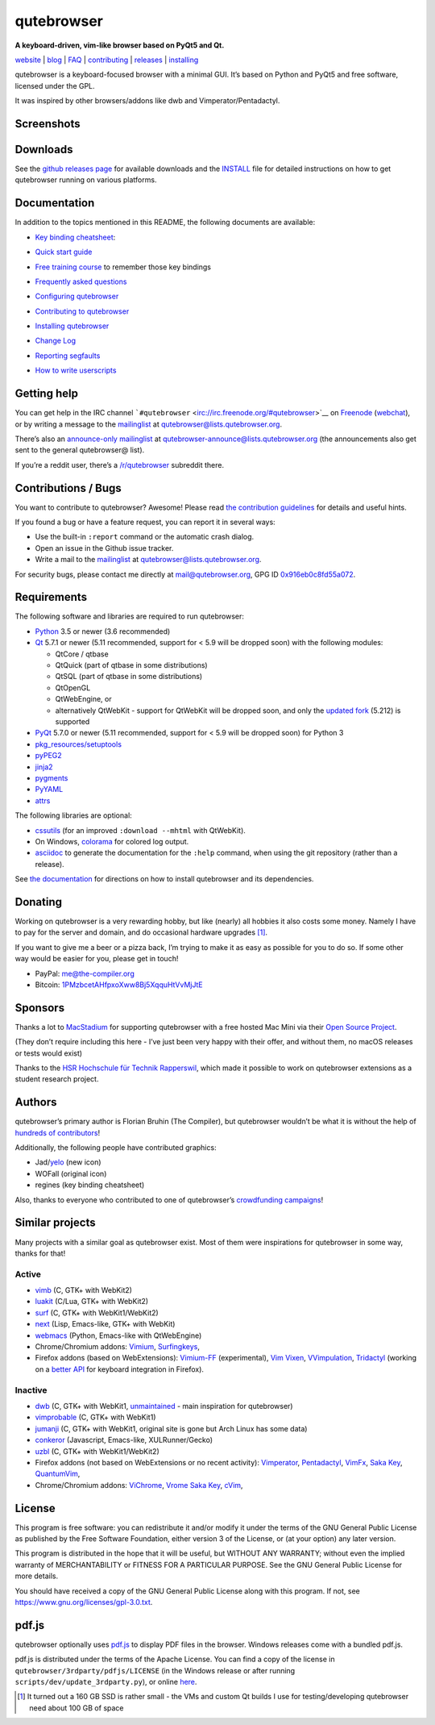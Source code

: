 ===========
qutebrowser
===========


|qutebrowser logo| **A keyboard-driven, vim-like browser based on PyQt5
and Qt.**

|Build Status| |AppVeyor build status| |coverage badge|

`website <https://www.qutebrowser.org>`__ \|
`blog <https://blog.qutebrowser.org>`__ \|
`FAQ <https://github.com/qutebrowser/qutebrowser/blob/master/doc/faq.asciidoc>`__
\| `contributing <https://www.qutebrowser.org/doc/contributing.html>`__
\| `releases <https://github.com/qutebrowser/qutebrowser/releases>`__ \|
`installing <https://github.com/qutebrowser/qutebrowser/blob/master/doc/install.asciidoc>`__

qutebrowser is a keyboard-focused browser with a minimal GUI. It’s based
on Python and PyQt5 and free software, licensed under the GPL.

It was inspired by other browsers/addons like dwb and
Vimperator/Pentadactyl.


Screenshots
===========

|screenshot 1| |screenshot 2| |screenshot 3| |screenshot 4|


Downloads
=========

See the `github releases
page <https://github.com/qutebrowser/qutebrowser/releases>`__ for
available downloads and the `INSTALL <doc/install.asciidoc>`__ file for
detailed instructions on how to get qutebrowser running on various
platforms.


Documentation
=============

In addition to the topics mentioned in this README, the following
documents are available:

-  | `Key binding
     cheatsheet <https://raw.githubusercontent.com/qutebrowser/qutebrowser/master/doc/img/cheatsheet-big.png>`__:
   | |qutebrowser key binding cheatsheet|

-  `Quick start guide <doc/quickstart.asciidoc>`__

-  `Free training
   course <https://www.shortcutfoo.com/app/dojos/qutebrowser>`__ to
   remember those key bindings

-  `Frequently asked questions <doc/faq.asciidoc>`__

-  `Configuring qutebrowser <doc/help/configuring.asciidoc>`__

-  `Contributing to qutebrowser <doc/contributing.asciidoc>`__

-  `Installing qutebrowser <doc/install.asciidoc>`__

-  `Change Log <doc/changelog.asciidoc>`__

-  `Reporting segfaults <doc/stacktrace.asciidoc>`__

-  `How to write userscripts <doc/userscripts.asciidoc>`__


Getting help
============

You can get help in the IRC channel
```#qutebrowser`` <irc://irc.freenode.org/#qutebrowser>`__ on
`Freenode <https://freenode.net/>`__
(`webchat <https://webchat.freenode.net/?channels=#qutebrowser>`__), or
by writing a message to the
`mailinglist <https://lists.schokokeks.org/mailman/listinfo.cgi/qutebrowser>`__
at qutebrowser@lists.qutebrowser.org.

There’s also an `announce-only
mailinglist <https://lists.schokokeks.org/mailman/listinfo.cgi/qutebrowser-announce>`__
at qutebrowser-announce@lists.qutebrowser.org (the announcements also
get sent to the general qutebrowser@ list).

If you’re a reddit user, there’s a
`/r/qutebrowser <https://www.reddit.com/r/qutebrowser/>`__ subreddit
there.


Contributions / Bugs
====================

You want to contribute to qutebrowser? Awesome! Please read `the
contribution guidelines <doc/contributing.asciidoc>`__ for details and
useful hints.

If you found a bug or have a feature request, you can report it in
several ways:

-  Use the built-in ``:report`` command or the automatic crash dialog.

-  Open an issue in the Github issue tracker.

-  Write a mail to the
   `mailinglist <https://lists.schokokeks.org/mailman/listinfo.cgi/qutebrowser>`__
   at qutebrowser@lists.qutebrowser.org.

For security bugs, please contact me directly at mail@qutebrowser.org,
GPG ID `0x916eb0c8fd55a072 <https://www.the-compiler.org/pubkey.asc>`__.


Requirements
============

The following software and libraries are required to run qutebrowser:

-  `Python <https://www.python.org/>`__ 3.5 or newer (3.6 recommended)

-  `Qt <https://www.qt.io/>`__ 5.7.1 or newer (5.11 recommended, support
   for < 5.9 will be dropped soon) with the following modules:

   -  QtCore / qtbase

   -  QtQuick (part of qtbase in some distributions)

   -  QtSQL (part of qtbase in some distributions)

   -  QtOpenGL

   -  QtWebEngine, or

   -  alternatively QtWebKit - support for QtWebKit will be dropped
      soon, and only the `updated
      fork <https://github.com/annulen/webkit/wiki>`__ (5.212) is
      supported

-  `PyQt <https://www.riverbankcomputing.com/software/pyqt/intro>`__
   5.7.0 or newer (5.11 recommended, support for < 5.9 will be dropped
   soon) for Python 3

-  `pkg_resources/setuptools <https://pypi.python.org/pypi/setuptools/>`__

-  `pyPEG2 <https://fdik.org/pyPEG/>`__

-  `jinja2 <http://jinja.pocoo.org/>`__

-  `pygments <http://pygments.org/>`__

-  `PyYAML <https://github.com/yaml/pyyaml>`__

-  `attrs <https://www.attrs.org/>`__

The following libraries are optional:

-  `cssutils <http://cthedot.de/cssutils/>`__ (for an improved
   ``:download --mhtml`` with QtWebKit).

-  On Windows, `colorama <https://pypi.python.org/pypi/colorama/>`__ for
   colored log output.

-  `asciidoc <http://asciidoc.org/>`__ to generate the documentation for
   the ``:help`` command, when using the git repository (rather than a
   release).

See `the documentation <doc/install.asciidoc>`__ for directions on how
to install qutebrowser and its dependencies.


Donating
========

Working on qutebrowser is a very rewarding hobby, but like (nearly) all
hobbies it also costs some money. Namely I have to pay for the server
and domain, and do occasional hardware upgrades  [1]_.

If you want to give me a beer or a pizza back, I’m trying to make it as
easy as possible for you to do so. If some other way would be easier for
you, please get in touch!

-  PayPal: me@the-compiler.org

-  Bitcoin:
   `1PMzbcetAHfpxoXww8Bj5XqquHtVvMjJtE <bitcoin:1PMzbcetAHfpxoXww8Bj5XqquHtVvMjJtE>`__


Sponsors
========

Thanks a lot to `MacStadium <https://www.macstadium.com/>`__ for
supporting qutebrowser with a free hosted Mac Mini via their `Open
Source Project <https://www.macstadium.com/opensource>`__.

(They don’t require including this here - I’ve just been very happy with
their offer, and without them, no macOS releases or tests would exist)

Thanks to the `HSR Hochschule für Technik
Rapperswil <https://www.hsr.ch/>`__, which made it possible to work on
qutebrowser extensions as a student research project.

|powered by MacStadium| |HSR Hochschule für Technik Rapperswil|


Authors
=======

qutebrowser’s primary author is Florian Bruhin (The Compiler), but
qutebrowser wouldn’t be what it is without the help of `hundreds of
contributors <https://github.com/qutebrowser/qutebrowser/graphs/contributors>`__!

Additionally, the following people have contributed graphics:

-  Jad/\ `yelo <https://yelostudio.com>`__ (new icon)

-  WOFall (original icon)

-  regines (key binding cheatsheet)

Also, thanks to everyone who contributed to one of qutebrowser’s
`crowdfunding campaigns <doc/backers.asciidoc>`__!


Similar projects
================

Many projects with a similar goal as qutebrowser exist. Most of them
were inspirations for qutebrowser in some way, thanks for that!


Active
------

-  `vimb <https://fanglingsu.github.io/vimb/>`__ (C, GTK+ with WebKit2)

-  `luakit <https://luakit.github.io/luakit/>`__ (C/Lua, GTK+ with
   WebKit2)

-  `surf <https://surf.suckless.org/>`__ (C, GTK+ with WebKit1/WebKit2)

-  `next <https://github.com/next-browser/next/>`__ (Lisp, Emacs-like,
   GTK+ with WebKit)

-  `webmacs <https://github.com/parkouss/webmacs/>`__ (Python,
   Emacs-like with QtWebEngine)

-  Chrome/Chromium addons: `Vimium <https://vimium.github.io/>`__,
   `Surfingkeys <https://github.com/brookhong/Surfingkeys>`__,

-  Firefox addons (based on WebExtensions):
   `Vimium-FF <https://addons.mozilla.org/en-GB/firefox/addon/vimium-ff/>`__
   (experimental), `Vim
   Vixen <https://github.com/ueokande/vim-vixen>`__,
   `VVimpulation <https://github.com/amedama41/vvimpulation>`__,
   `Tridactyl <https://github.com/cmcaine/tridactyl>`__ (working on a
   `better API <https://bugzilla.mozilla.org/show_bug.cgi?id=1215061>`__
   for keyboard integration in Firefox).


Inactive
--------

-  `dwb <https://bitbucket.org/portix/dwb>`__ (C, GTK+ with WebKit1,
   `unmaintained <https://bitbucket.org/portix/dwb/pull-requests/22/several-cleanups-to-increase-portability/diff>`__
   - main inspiration for qutebrowser)

-  `vimprobable <https://sourceforge.net/p/vimprobable/wiki/Home/>`__
   (C, GTK+ with WebKit1)

-  `jumanji <https://wiki.archlinux.org/index.php?title=Jumanji>`__ (C,
   GTK+ with WebKit1, original site is gone but Arch Linux has some
   data)

-  `conkeror <http://conkeror.org/>`__ (Javascript, Emacs-like,
   XULRunner/Gecko)

-  `uzbl <https://www.uzbl.org/>`__ (C, GTK+ with WebKit1/WebKit2)

-  Firefox addons (not based on WebExtensions or no recent activity):
   `Vimperator <http://www.vimperator.org/>`__,
   `Pentadactyl <http://bug.5digits.org/pentadactyl/index>`__,
   `VimFx <https://github.com/akhodakivskiy/VimFx>`__, `Saka
   Key <https://key.saka.io>`__,
   `QuantumVim <https://github.com/shinglyu/QuantumVim>`__,

-  Chrome/Chromium addons:
   `ViChrome <https://chrome.google.com/webstore/detail/vichrome/gghkfhpblkcmlkmpcpgaajbbiikbhpdi?hl=en>`__,
   `Vrome <https://github.com/jinzhu/vrome>`__ `Saka
   Key <https://key.saka.io>`__,
   `cVim <https://github.com/1995eaton/chromium-vim>`__,


License
=======

This program is free software: you can redistribute it and/or modify it
under the terms of the GNU General Public License as published by the
Free Software Foundation, either version 3 of the License, or (at your
option) any later version.

This program is distributed in the hope that it will be useful, but
WITHOUT ANY WARRANTY; without even the implied warranty of
MERCHANTABILITY or FITNESS FOR A PARTICULAR PURPOSE. See the GNU General
Public License for more details.

You should have received a copy of the GNU General Public License along
with this program. If not, see https://www.gnu.org/licenses/gpl-3.0.txt.


pdf.js
======

qutebrowser optionally uses
`pdf.js <https://github.com/mozilla/pdf.js/>`__ to display PDF files in
the browser. Windows releases come with a bundled pdf.js.

pdf.js is distributed under the terms of the Apache License. You can
find a copy of the license in ``qutebrowser/3rdparty/pdfjs/LICENSE`` (in
the Windows release or after running
``scripts/dev/update_3rdparty.py``), or online
`here <https://www.apache.org/licenses/LICENSE-2.0.html>`__.

.. [1]
   It turned out a 160 GB SSD is rather small - the VMs and custom Qt
   builds I use for testing/developing qutebrowser need about 100 GB of
   space

.. |qutebrowser logo| image:: icons/qutebrowser-64x64.png
.. |Build Status| image:: https://travis-ci.org/qutebrowser/qutebrowser.svg?branch=master
.. |AppVeyor build status| image:: https://ci.appveyor.com/api/projects/status/5pyauww2k68bbow2/branch/master?svg=true
.. |coverage badge| image:: https://codecov.io/github/qutebrowser/qutebrowser/coverage.svg?branch=master
.. |screenshot 1| image:: doc/img/main.png
.. |screenshot 2| image:: doc/img/downloads.png
.. |screenshot 3| image:: doc/img/completion.png
.. |screenshot 4| image:: doc/img/hints.png
.. |qutebrowser key binding cheatsheet| image:: https://raw.githubusercontent.com/qutebrowser/qutebrowser/master/doc/img/cheatsheet-small.png
.. |powered by MacStadium| image:: .github/img/macstadium.png
.. |HSR Hochschule für Technik Rapperswil| image:: .github/img/hsr.png
